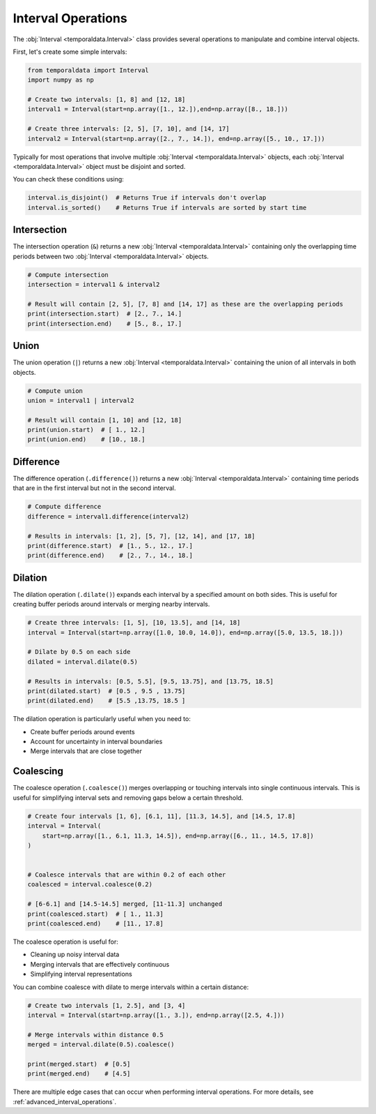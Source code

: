 Interval Operations
===================

The :obj:`Interval <temporaldata.Interval>` class provides several operations to manipulate and combine interval objects.

First, let's create some simple intervals:

.. code-block:: python

    from temporaldata import Interval
    import numpy as np

    # Create two intervals: [1, 8] and [12, 18]
    interval1 = Interval(start=np.array([1., 12.]),end=np.array([8., 18.]))
    
    # Create three intervals: [2, 5], [7, 10], and [14, 17]
    interval2 = Interval(start=np.array([2., 7., 14.]), end=np.array([5., 10., 17.]))

Typically for most operations that involve multiple :obj:`Interval <temporaldata.Interval>` objects, 
each :obj:`Interval <temporaldata.Interval>` object must be disjoint and sorted.

You can check these conditions using:

.. code-block:: python

    interval.is_disjoint()  # Returns True if intervals don't overlap
    interval.is_sorted()    # Returns True if intervals are sorted by start time



Intersection
------------

The intersection operation (``&``) returns a new :obj:`Interval <temporaldata.Interval>` 
containing only the overlapping time periods between two :obj:`Interval <temporaldata.Interval>` objects.

.. image:: /_static/intersection.png
   :width: 800
   :align: center
   :alt: Visualization of interval intersection operation

.. code-block:: python

    # Compute intersection
    intersection = interval1 & interval2
    
    # Result will contain [2, 5], [7, 8] and [14, 17] as these are the overlapping periods
    print(intersection.start)  # [2., 7., 14.]
    print(intersection.end)    # [5., 8., 17.]

Union
-----

The union operation (``|``) returns a new :obj:`Interval <temporaldata.Interval>` 
containing the union of all intervals in both objects.

.. image:: /_static/union.png
   :width: 800
   :align: center
   :alt: Visualization of interval union operation


.. code-block:: python

    # Compute union
    union = interval1 | interval2
    
    # Result will contain [1, 10] and [12, 18]
    print(union.start)  # [ 1., 12.]
    print(union.end)    # [10., 18.]

Difference
----------

The difference operation (``.difference()``) returns a new :obj:`Interval <temporaldata.Interval>` containing time periods that are in the first interval but not in the second interval.

.. image:: /_static/difference.png
   :width: 800
   :align: center
   :alt: Visualization of interval difference operation


.. code-block:: python
    
    # Compute difference
    difference = interval1.difference(interval2)
    
    # Results in intervals: [1, 2], [5, 7], [12, 14], and [17, 18]
    print(difference.start)  # [1., 5., 12., 17.]
    print(difference.end)    # [2., 7., 14., 18.]

Dilation
--------

The dilation operation (``.dilate()``) expands each interval by a specified amount on both sides. This is useful for creating buffer periods around intervals or merging nearby intervals.

.. image:: /_static/dilate.png
   :width: 800
   :align: center
   :alt: Visualization of interval dilation operation

.. code-block:: python

    # Create three intervals: [1, 5], [10, 13.5], and [14, 18]
    interval = Interval(start=np.array([1.0, 10.0, 14.0]), end=np.array([5.0, 13.5, 18.]))
    
    # Dilate by 0.5 on each side
    dilated = interval.dilate(0.5)
    
    # Results in intervals: [0.5, 5.5], [9.5, 13.75], and [13.75, 18.5]
    print(dilated.start)  # [0.5 , 9.5 , 13.75]
    print(dilated.end)    # [5.5 ,13.75, 18.5 ]

The dilation operation is particularly useful when you need to:

- Create buffer periods around events
- Account for uncertainty in interval boundaries
- Merge intervals that are close together

Coalescing
----------

The coalesce operation (``.coalesce()``) merges overlapping or touching intervals into single continuous intervals. This is useful for simplifying interval sets and removing gaps below a certain threshold.

.. image:: /_static/coalesce.png
   :width: 800
   :align: center
   :alt: Visualization of interval coalesce operation

.. code-block:: python

    # Create four intervals [1, 6], [6.1, 11], [11.3, 14.5], and [14.5, 17.8]
    interval = Interval(
        start=np.array([1., 6.1, 11.3, 14.5]), end=np.array([6., 11., 14.5, 17.8])
    )

    
    # Coalesce intervals that are within 0.2 of each other
    coalesced = interval.coalesce(0.2)
    
    # [6-6.1] and [14.5-14.5] merged, [11-11.3] unchanged
    print(coalesced.start)  # [ 1., 11.3]
    print(coalesced.end)    # [11., 17.8]

The coalesce operation is useful for:

- Cleaning up noisy interval data
- Merging intervals that are effectively continuous
- Simplifying interval representations

You can combine coalesce with dilate to merge intervals within a certain distance:

.. code-block:: python

    # Create two intervals [1, 2.5], and [3, 4]
    interval = Interval(start=np.array([1., 3.]), end=np.array([2.5, 4.]))
    
    # Merge intervals within distance 0.5
    merged = interval.dilate(0.5).coalesce()
    
    print(merged.start)  # [0.5]  
    print(merged.end)    # [4.5]


There are multiple edge cases that can occur when performing interval operations. For more details, see :ref:`advanced_interval_operations`.